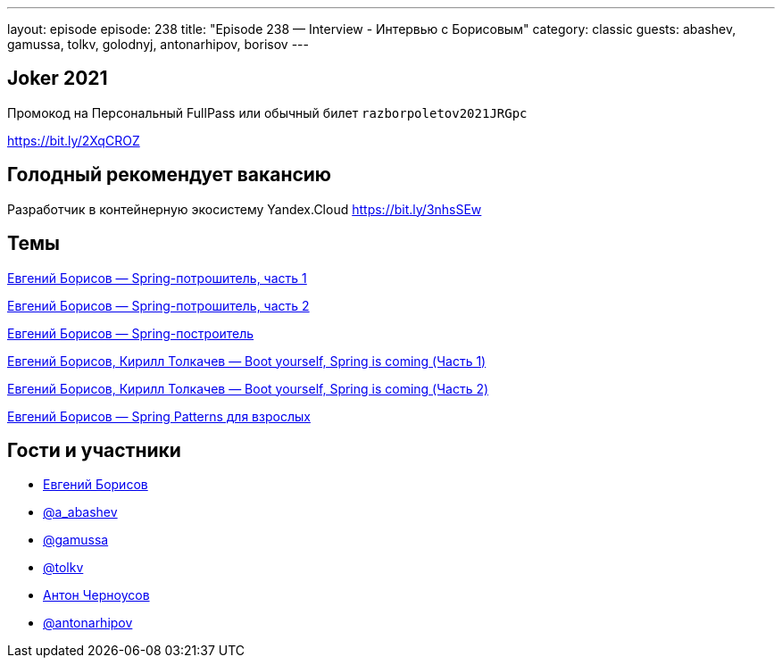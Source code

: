 ---
layout: episode
episode: 238
title: "Episode 238 — Interview - Интервью с Борисовым"
category: classic
guests: abashev, gamussa, tolkv, golodnyj, antonarhipov, borisov
---

== Joker 2021

Промокод на Персональный FullPass или обычный билет `razborpoletov2021JRGpc`

https://bit.ly/2XqCROZ

== Голодный рекомендует вакансию

Разработчик в контейнерную экосистему Yandex.Cloud https://bit.ly/3nhsSEw

== Темы

https://www.youtube.com/watch?v=BmBr5diz8WA&list=PL6yLoZ_3Y0HKGL3F7vv2SNSrA3TkbXtBX[Евгений Борисов — Spring-потрошитель, часть 1]

https://www.youtube.com/watch?v=cou_qomYLNU&t=6s[Евгений Борисов — Spring-потрошитель, часть 2]
 
https://www.youtube.com/watch?v=rd6wxPzXQvo&t=1706s[Евгений Борисов — Spring-построитель]
 
https://www.youtube.com/watch?v=UYre4_bytD4&t=2866s[Евгений Борисов, Кирилл Толкачев — Boot yourself, Spring is coming (Часть 1)]

https://www.youtube.com/watch?v=7Cq5zEm2wq0&t=1s[Евгений Борисов, Кирилл Толкачев — Boot yourself, Spring is coming (Часть 2)]
 
https://www.youtube.com/watch?v=GL1txFxswHA&t=7259s[Евгений Борисов — Spring Patterns для взрослых]


== Гости и участники

* https://t.me/JekaBorisov[Евгений Борисов]
* https://t.me/razborfeed[@a_abashev]
* https://twitter.com/gamussa[@gamussa]
* https://twitter.com/tolkv[@tolkv]
* https://twitter.com/golodnyj[Антон Черноусов]
* https://twitter.com/antonarhipov[@antonarhipov]
